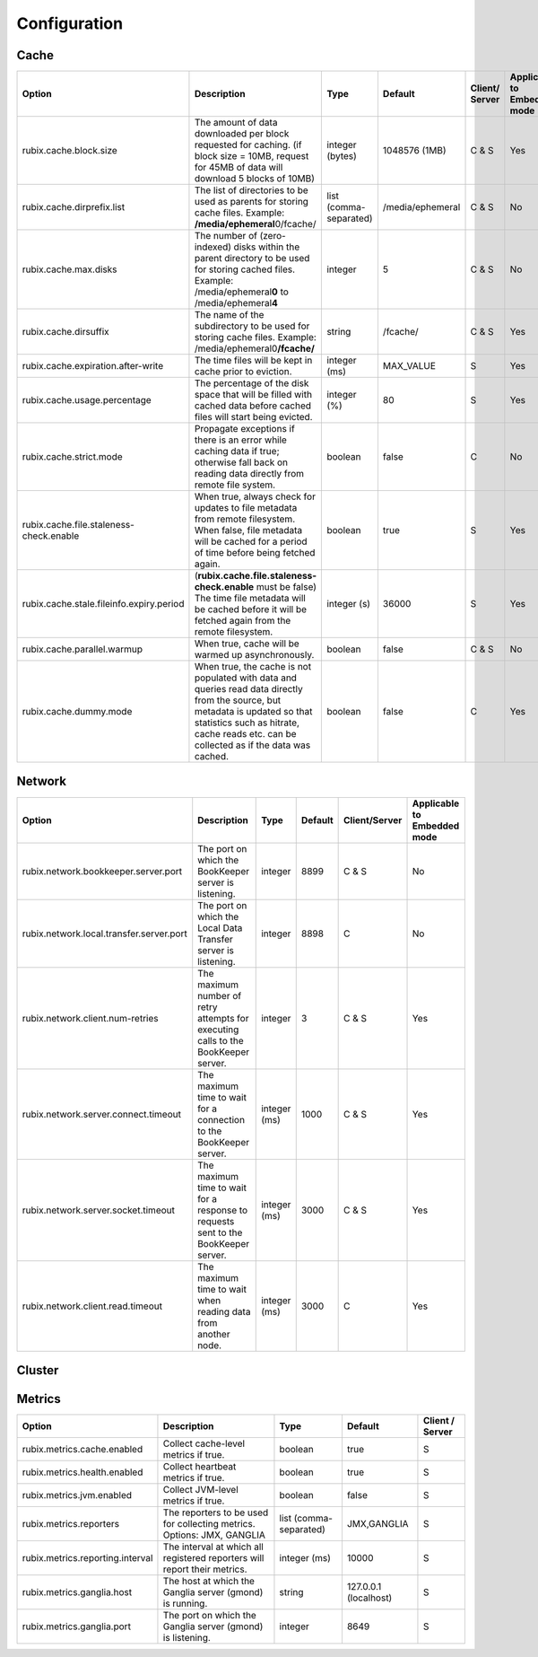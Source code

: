 .. _configuration:

=============
Configuration
=============

Cache
-----

+------------------------------------------+------------------------------------------------------------------------+-------------------+------------------+---------------+---------------+
| Option                                   | Description                                                            | Type              | Default          | Client/       | Applicable to |
|                                          |                                                                        |                   |                  | Server        | Embedded mode |
+==========================================+========================================================================+===================+==================+===============+===============+
| rubix.cache.block.size                   | The amount of data downloaded per block requested for caching.         | integer (bytes)   | 1048576 (1MB)    | C & S         |               |
|                                          | (if block size = 10MB, request for 45MB of data will download          |                   |                  |               | Yes           |
|                                          | 5 blocks of 10MB)                                                      |                   |                  |               |               |
+------------------------------------------+------------------------------------------------------------------------+-------------------+------------------+---------------+---------------+
| rubix.cache.dirprefix.list               | The list of directories to be used as parents for storing cache files. | list              | /media/ephemeral | C & S         | No            |
|                                          | Example: **/media/ephemeral**\ 0/fcache/                               | (comma-separated) |                  |               |               |
+------------------------------------------+------------------------------------------------------------------------+-------------------+------------------+---------------+---------------+
| rubix.cache.max.disks                    | The number of (zero-indexed) disks within the parent directory to be   | integer           | 5                | C & S         |               |
|                                          | used for storing cached files.                                         |                   |                  |               | No            |
|                                          | Example: /media/ephemeral\ **0** to /media/ephemeral\ **4**            |                   |                  |               |               |
+------------------------------------------+------------------------------------------------------------------------+-------------------+------------------+---------------+---------------+
| rubix.cache.dirsuffix                    | The name of the subdirectory to be used for storing cache files.       | string            | /fcache/         | C & S         | Yes           |
|                                          | Example: /media/ephemeral0\ **/fcache/**                               |                   |                  |               |               |
+------------------------------------------+------------------------------------------------------------------------+-------------------+------------------+---------------+---------------+
| rubix.cache.expiration.after-write       | The time files will be kept in cache prior to eviction.                | integer (ms)      | MAX_VALUE        | S             | Yes           |
+------------------------------------------+------------------------------------------------------------------------+-------------------+------------------+---------------+---------------+
| rubix.cache.usage.percentage             | The percentage of the disk space that will be filled with cached data  | integer (%)       | 80               | S             | Yes           |
|                                          | before cached files will start being evicted.                          |                   |                  |               |               |
+------------------------------------------+------------------------------------------------------------------------+-------------------+------------------+---------------+---------------+
| rubix.cache.strict.mode                  | Propagate exceptions if there is an error while caching data if true;  | boolean           | false            | C             | No            |
|                                          | otherwise fall back on reading data directly from remote file system.  |                   |                  |               |               |
+------------------------------------------+------------------------------------------------------------------------+-------------------+------------------+---------------+---------------+
| rubix.cache.file.staleness-check.enable  | When true, always check for updates to file metadata from remote       | boolean           | true             | S             |               |
|                                          | filesystem. When false, file metadata will be cached for a period of   |                   |                  |               | Yes           |
|                                          | time before being fetched again.                                       |                   |                  |               |               |
+------------------------------------------+------------------------------------------------------------------------+-------------------+------------------+---------------+---------------+
| rubix.cache.stale.fileinfo.expiry.period | (**rubix.cache.file.staleness-check.enable** must be false)            | integer (s)       | 36000            | S             |               |
|                                          | The time file metadata will be cached before it will be fetched again  |                   |                  |               | Yes           |
|                                          | from the remote filesystem.                                            |                   |                  |               |               |
+------------------------------------------+------------------------------------------------------------------------+-------------------+------------------+---------------+---------------+
| rubix.cache.parallel.warmup              | When true, cache will be warmed up asynchronously.                     | boolean           | false            | C & S         | No            |
+------------------------------------------+------------------------------------------------------------------------+-------------------+------------------+---------------+---------------+
| rubix.cache.dummy.mode                   | When true, the cache is not populated with data and queries read data  | boolean           | false            | C             |               |
|                                          | directly from the source, but metadata is updated so that statistics   |                   |                  |               | Yes           |
|                                          | such as hitrate, cache reads etc. can be collected as if the data was  |                   |                  |               |               |
|                                          | cached.                                                                |                   |                  |               |               |
+------------------------------------------+------------------------------------------------------------------------+-------------------+------------------+---------------+---------------+


Network
-------

+------------------------------------------+------------------------------------------------------------------------------------+-------------------+------------------+---------------+---------------+
| Option                                   | Description                                                                        | Type              | Default          | Client/Server | Applicable to |
|                                          |                                                                                    |                   |                  |               | Embedded mode |
+==========================================+====================================================================================+===================+==================+===============+===============+
| rubix.network.bookkeeper.server.port     | The port on which the BookKeeper server is listening.                              | integer           | 8899             | C & S         |     No        |
+------------------------------------------+------------------------------------------------------------------------------------+-------------------+------------------+---------------+---------------+
| rubix.network.local.transfer.server.port | The port on which the Local Data Transfer server is listening.                     | integer           | 8898             | C             |     No        |
+------------------------------------------+------------------------------------------------------------------------------------+-------------------+------------------+---------------+---------------+
| rubix.network.client.num-retries         | The maximum number of retry attempts for executing calls to the BookKeeper server. | integer           | 3                | C & S         |     Yes       |
+------------------------------------------+------------------------------------------------------------------------------------+-------------------+------------------+---------------+---------------+
| rubix.network.server.connect.timeout     | The maximum time to wait for a connection to the BookKeeper server.                | integer (ms)      | 1000             | C & S         |     Yes       |
+------------------------------------------+------------------------------------------------------------------------------------+-------------------+------------------+---------------+---------------+
| rubix.network.server.socket.timeout      | The maximum time to wait for a response to requests sent to the BookKeeper server. | integer (ms)      | 3000             | C & S         |     Yes       |
+------------------------------------------+------------------------------------------------------------------------------------+-------------------+------------------+---------------+---------------+
| rubix.network.client.read.timeout        | The maximum time to wait when reading data from another node.                      | integer (ms)      | 3000             | C             |     Yes       |
+------------------------------------------+------------------------------------------------------------------------------------+-------------------+------------------+---------------+---------------+


Cluster
-------

+------------------------------------------+------------------------------------------------------------------------------------------------+-------------------+-------------------------------------------------+-----------------+---------------+
| Option                                   | Description                                                                                    | Type              | Default                                         | Client / Server | Applicable to |
|                                          |                                                                                                |                   |                                                 |                 | Embedded mode |
+==========================================+================================================================================================+===================+=================================================+=================+===============+
| rubix.cluster.node.refresh.time          | The frequency at which the cluster node membership will be checked.                            | integer (s)       | 300 sec                                         | C & S           | Yes           |
+------------------------------------------+------------------------------------------------------------------------------------------------+-------------------+-------------------------------------------------+-----------------+---------------+
| rubix.cluster.manager.hadoop.class       | The ``ClusterManager`` class to use for fetching node-related information for Hadoop clusters. | string            | io.prestosql.rubix.hadoop2. Hadoop2ClusterManager | C & S           | No            |
+------------------------------------------+------------------------------------------------------------------------------------------------+-------------------+-------------------------------------------------+-----------------+---------------+
| rubix.cluster.manager.presto.class       | The ``ClusterManager`` class to use for fetching node-related information for Presto clusters. | string            | io.prestosql.rubix.presto. PrestoClusterManager   | C & S           | No            |
+------------------------------------------+------------------------------------------------------------------------------------------------+-------------------+-------------------------------------------------+-----------------+---------------+

Metrics
-------

+------------------------------------------+--------------------------------------------------------------------------------+-------------------+------------------------------------------------+-----------------+
| Option                                   | Description                                                                    | Type              | Default                                        | Client / Server |
+==========================================+================================================================================+===================+================================================+=================+
| rubix.metrics.cache.enabled              | Collect cache-level metrics if true.                                           | boolean           | true                                           | S               |
+------------------------------------------+--------------------------------------------------------------------------------+-------------------+------------------------------------------------+-----------------+
| rubix.metrics.health.enabled             | Collect heartbeat metrics if true.                                             | boolean           | true                                           | S               |
+------------------------------------------+--------------------------------------------------------------------------------+-------------------+------------------------------------------------+-----------------+
| rubix.metrics.jvm.enabled                | Collect JVM-level metrics if true.                                             | boolean           | false                                          | S               |
+------------------------------------------+--------------------------------------------------------------------------------+-------------------+------------------------------------------------+-----------------+
| rubix.metrics.reporters                  | The reporters to be used for collecting metrics.                               | list              | JMX,GANGLIA                                    | S               |
|                                          | Options: JMX, GANGLIA                                                          | (comma-separated) |                                                |                 |
+------------------------------------------+--------------------------------------------------------------------------------+-------------------+------------------------------------------------+-----------------+
| rubix.metrics.reporting.interval         | The interval at which all registered reporters will report their metrics.      | integer (ms)      | 10000                                          | S               |
+------------------------------------------+--------------------------------------------------------------------------------+-------------------+------------------------------------------------+-----------------+
| rubix.metrics.ganglia.host               | The host at which the Ganglia server (gmond) is running.                       | string            | 127.0.0.1 (localhost)                          | S               |
+------------------------------------------+--------------------------------------------------------------------------------+-------------------+------------------------------------------------+-----------------+
| rubix.metrics.ganglia.port               | The port on which the Ganglia server (gmond) is listening.                     | integer           | 8649                                           | S               |
+------------------------------------------+--------------------------------------------------------------------------------+-------------------+------------------------------------------------+-----------------+
